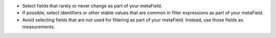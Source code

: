 - Select fields that rarely or never change as part of your metaField.
- If possible, select identifiers or other stable values that are common in filter
  expressions as part of your metaField. 
- Avoid selecting fields that are not used for filtering as part of your
  metaField. Instead, use those fields as measurements. 